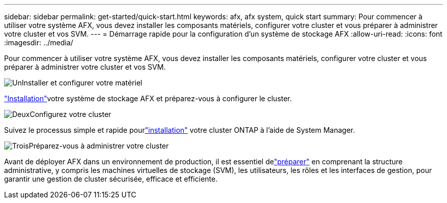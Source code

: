 ---
sidebar: sidebar 
permalink: get-started/quick-start.html 
keywords: afx, afx system, quick start 
summary: Pour commencer à utiliser votre système AFX, vous devez installer les composants matériels, configurer votre cluster et vous préparer à administrer votre cluster et vos SVM. 
---
= Démarrage rapide pour la configuration d'un système de stockage AFX
:allow-uri-read: 
:icons: font
:imagesdir: ../media/


[role="lead"]
Pour commencer à utiliser votre système AFX, vous devez installer les composants matériels, configurer votre cluster et vous préparer à administrer votre cluster et vos SVM.

.image:https://raw.githubusercontent.com/NetAppDocs/common/main/media/number-1.png["Un"]Installer et configurer votre matériel
[role="quick-margin-para"]
link:../install-setup/install-setup-workflow.html["Installation"]votre système de stockage AFX et préparez-vous à configurer le cluster.

.image:https://raw.githubusercontent.com/NetAppDocs/common/main/media/number-2.png["Deux"]Configurez votre cluster
[role="quick-margin-para"]
Suivez le processus simple et rapide pourlink:../install-setup/cluster-setup.html["installation"] votre cluster ONTAP à l'aide de System Manager.

.image:https://raw.githubusercontent.com/NetAppDocs/common/main/media/number-3.png["Trois"]Préparez-vous à administrer votre cluster
[role="quick-margin-para"]
Avant de déployer AFX dans un environnement de production, il est essentiel delink:../get-started/prepare-cluster-admin.html["préparer"] en comprenant la structure administrative, y compris les machines virtuelles de stockage (SVM), les utilisateurs, les rôles et les interfaces de gestion, pour garantir une gestion de cluster sécurisée, efficace et efficiente.
